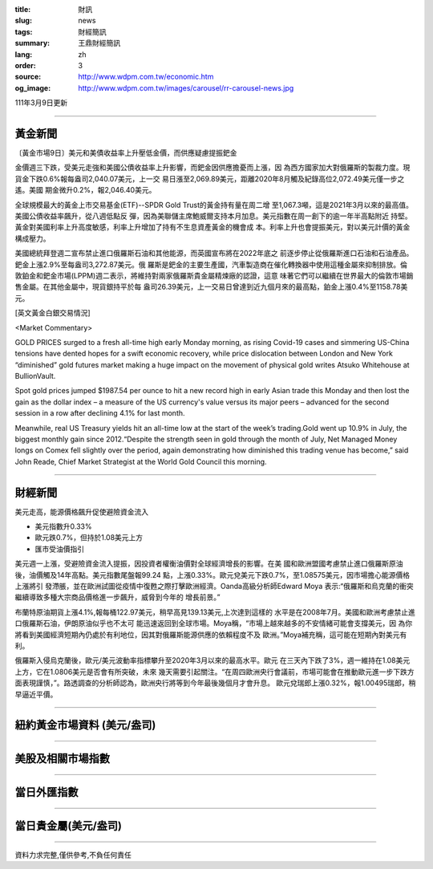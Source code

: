:title: 財訊
:slug: news
:tags: 財經簡訊
:summary: 王鼎財經簡訊
:lang: zh
:order: 3
:source: http://www.wdpm.com.tw/economic.htm
:og_image: http://www.wdpm.com.tw/images/carousel/rr-carousel-news.jpg

111年3月9日更新

----

黃金新聞
++++++++

〔黃金市場9日〕美元和美債收益率上升壓低金價，而供應疑慮提振鈀金

金價週三下跌，受美元走強和美國公債收益率上升影響，而鈀金因供應擔憂而上漲，因
為西方國家加大對俄羅斯的製裁力度。現貨金下跌0.6%報每盎司2,040.07美元，上一交
易日漲至2,069.89美元，距離2020年8月觸及紀錄高位2,072.49美元僅一步之遙。美國
期金微升0.2%，報2,046.40美元。

全球規模最大的黃金上市交易基金(ETF)--SPDR Gold Trust的黃金持有量在周二增
至1,067.3噸，這是2021年3月以來的最高值。美國公債收益率飆升，從八週低點反
彈，因為美聯儲主席鮑威爾支持本月加息。美元指數在周一創下的逾一年半高點附近
持堅。黃金對美國利率上升高度敏感，利率上升增加了持有不生息資產黃金的機會成
本。利率上升也會提振美元，對以美元計價的黃金構成壓力。

美國總統拜登週二宣布禁止進口俄羅斯石油和其他能源，而英國宣布將在2022年底之
前逐步停止從俄羅斯進口石油和石油產品。鈀金上漲2.9%至每盎司3,272.87美元。俄
羅斯是鈀金的主要生產國，汽車製造商在催化轉換器中使用這種金屬來抑制排放。倫
敦鉑金和鈀金市場(LPPM)週二表示，將維持對兩家俄羅斯貴金屬精煉廠的認證，這意
味著它們可以繼續在世界最大的倫敦市場銷售金屬。在其他金屬中，現貨銀持平於每
盎司26.39美元，上一交易日曾達到近九個月來的最高點，鉑金上漲0.4%至1158.78美
元。






[英文黃金白銀交易情況]

<Market Commentary>

GOLD PRICES surged to a fresh all-time high early Monday morning, as 
rising Covid-19 cases and simmering US-China tensions have dented hopes 
for a swift economic recovery, while price dislocation between London and 
New York “diminished” gold futures market making a huge impact on the 
movement of physical gold writes Atsuko Whitehouse at BullionVault.
 
Spot gold prices jumped $1987.54 per ounce to hit a new record high in 
early Asian trade this Monday and then lost the gain as the dollar 
index – a measure of the US currency's value versus its major 
peers – advanced for the second session in a row after declining 4.1% 
for last month.
 
Meanwhile, real US Treasury yields hit an all-time low at the start of 
the week’s trading.Gold went up 10.9% in July, the biggest monthly gain 
since 2012.“Despite the strength seen in gold through the month of July, 
Net Managed Money longs on Comex fell slightly over the period, again 
demonstrating how diminished this trading venue has become,” said John 
Reade, Chief Market Strategist at the World Gold Council this morning.

----

財經新聞
++++++++
美元走高，能源價格飆升促使避險資金流入

* 美元指數升0.33%
* 歐元跌0.7%，但持於1.08美元上方
* 匯市受油價指引

美元週一上漲，受避險資金流入提振，因投資者權衡油價對全球經濟增長的影響。在美
國和歐洲盟國考慮禁止進口俄羅斯原油後，油價觸及14年高點。美元指數尾盤報99.24
點，上漲0.33%。歐元兌美元下跌0.7%，至1.08575美元，因市場擔心能源價格上漲將引
發滯脹，並在歐洲試圖從疫情中復甦之際打擊歐洲經濟。Oanda高級分析師Edward Moya
表示:“俄羅斯和烏克蘭的衝突繼續導致多種大宗商品價格進一步飆升，威脅到今年的
增長前景。”

布蘭特原油期貨上漲4.1%,報每桶122.97美元，稍早高見139.13美元,上次達到這樣的
水平是在2008年7月。美國和歐洲考慮禁止進口俄羅斯石油，伊朗原油似乎也不太可
能迅速返回到全球市場。Moya稱，“市場上越來越多的不安情緒可能會支撐美元，因
為你將看到美國經濟短期內仍處於有利地位，因其對俄羅斯能源供應的依賴程度不及
歐洲。”Moya補充稱，這可能在短期內對美元有利。

俄羅斯入侵烏克蘭後，歐元/美元波動率指標攀升至2020年3月以來的最高水平。歐元
在三天內下跌了3%，週一維持在1.08美元上方，它在1.0806美元是否會有所突破，未來
幾天需要引起關注。“在周四歐洲央行會議前，市場可能會在推動歐元進一步下跌方
面表現謹慎，”。路透調查的分析師認為，歐洲央行將等到今年最後幾個月才會升息。
歐元兌瑞郎上漲0.32%，報1.00495瑞郎，稍早逼近平價。


         

----

紐約黃金市場資料 (美元/盎司)
++++++++++++++++++++++++++++

.. raw:: html

  <A HREF="http://www.kitco.com/connecting.html">
  <IMG SRC="http://www.kitconet.com/images/quotes_4b2.gif" BORDER="0" ALT="[Most Recent Quotes from www.kitco.com]">
  </A>

----

美股及相關市場指數
++++++++++++++++++

.. raw:: html

  <!-- TradingView Widget BEGIN -->
  <div class="tradingview-widget-container">
    <div class="tradingview-widget-container__widget"></div>
    <div class="tradingview-widget-copyright"><a href="https://tw.tradingview.com/markets/indices/" rel="noopener" target="_blank"><span class="blue-text">指數行情</span></a>由TradingView提供</div>
    <script type="text/javascript" src="https://s3.tradingview.com/external-embedding/embed-widget-market-quotes.js" async>
    {
    "title": "指數",
    "width": 770,
    "height": 450,
    "locale": "zh_TW",
    "symbolsGroups": [
      {
        "name": "美國和加拿大",
        "symbols": [
          {
            "name": "FOREXCOM:SPXUSD",
            "displayName": "標準普爾500"
          },
          {
            "name": "FOREXCOM:NSXUSD",
            "displayName": "納斯達克100指數"
          },
          {
            "name": "CME_MINI:ES1!",
            "displayName": "E-迷你 標普指數期貨"
          },
          {
            "name": "INDEX:DXY",
            "displayName": "美元指數"
          },
          {
            "name": "FOREXCOM:DJI",
            "displayName": "道瓊斯 30"
          }
        ]
      },
      {
        "name": "歐洲",
        "symbols": [
          {
            "name": "INDEX:SX5E",
            "displayName": "歐元藍籌50"
          },
          {
            "name": "FOREXCOM:UKXGBP",
            "displayName": "富時100"
          },
          {
            "name": "INDEX:DEU30",
            "displayName": "德國DAX指數"
          },
          {
            "name": "INDEX:CAC40",
            "displayName": "法國 CAC 40 指數"
          },
          {
            "name": "INDEX:SMI"
          }
        ]
      },
      {
        "name": "亞太",
        "symbols": [
          {
            "name": "INDEX:NKY",
            "displayName": "日經225"
          },
          {
            "name": "INDEX:HSI",
            "displayName": "恆生"
          },
          {
            "name": "BSE:SENSEX",
            "displayName": "印度孟買指數"
          },
          {
            "name": "BSE:BSE500"
          },
          {
            "name": "INDEX:KSIC",
            "displayName": "韓國Kospi綜合指數"
          }
        ]
      }
    ],
    "colorTheme": "light"
  }
    </script>
  </div>
  <!-- TradingView Widget END -->

----

當日外匯指數
++++++++++++

.. raw:: html

  <!-- TradingView Widget BEGIN -->
  <div class="tradingview-widget-container">
    <div class="tradingview-widget-container__widget"></div>
    <div class="tradingview-widget-copyright"><a href="https://tw.tradingview.com/markets/currencies/forex-cross-rates/" rel="noopener" target="_blank"><span class="blue-text">外匯匯率</span></a>由TradingView提供</div>
    <script type="text/javascript" src="https://s3.tradingview.com/external-embedding/embed-widget-forex-cross-rates.js" async>
    {
    "width": "100%",
    "height": "100%",
    "currencies": [
      "EUR",
      "USD",
      "JPY",
      "GBP",
      "CNY",
      "TWD"
    ],
    "isTransparent": false,
    "colorTheme": "light",
    "locale": "zh_TW"
  }
    </script>
  </div>
  <!-- TradingView Widget END -->

----

當日貴金屬(美元/盎司)
+++++++++++++++++++++

.. raw:: html 

  <A HREF="http://www.kitco.com/connecting.html">
  <IMG SRC="http://www.kitconet.com/images/quotes_7a.gif" BORDER="0" ALT="[Most Recent Quotes from www.kitco.com]">
  </A>

----

資料力求完整,僅供參考,不負任何責任

